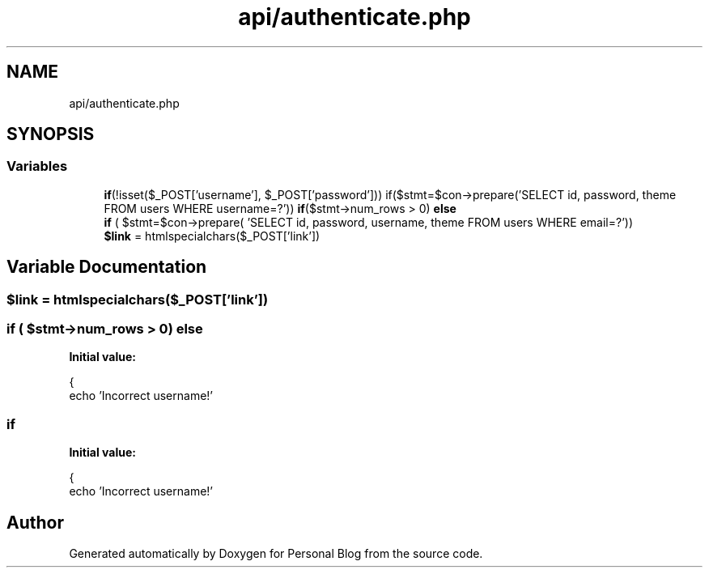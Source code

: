 .TH "api/authenticate.php" 3 "Tue Jan 7 2020" "Version 1.0" "Personal Blog" \" -*- nroff -*-
.ad l
.nh
.SH NAME
api/authenticate.php
.SH SYNOPSIS
.br
.PP
.SS "Variables"

.in +1c
.ti -1c
.RI "\fBif\fP(!isset($_POST['username'], $_POST['password'])) if($stmt=$con\->prepare('SELECT id, password, theme FROM users WHERE username=?')) \fBif\fP($stmt\->num_rows > 0) \fBelse\fP"
.br
.ti -1c
.RI "\fBif\fP ( $stmt=$con\->prepare( 'SELECT id, password, username, theme FROM users WHERE email=?'))"
.br
.ti -1c
.RI "\fB$link\fP = htmlspecialchars($_POST['link'])"
.br
.in -1c
.SH "Variable Documentation"
.PP 
.SS "$link = htmlspecialchars($_POST['link'])"

.SS "\fBif\fP ( $stmt\->num_rows > 0) else"
\fBInitial value:\fP
.PP
.nf
{
    echo 'Incorrect username!'
.fi
.SS "if"
\fBInitial value:\fP
.PP
.nf
{
    echo 'Incorrect username!'
.fi
.SH "Author"
.PP 
Generated automatically by Doxygen for Personal Blog from the source code\&.
